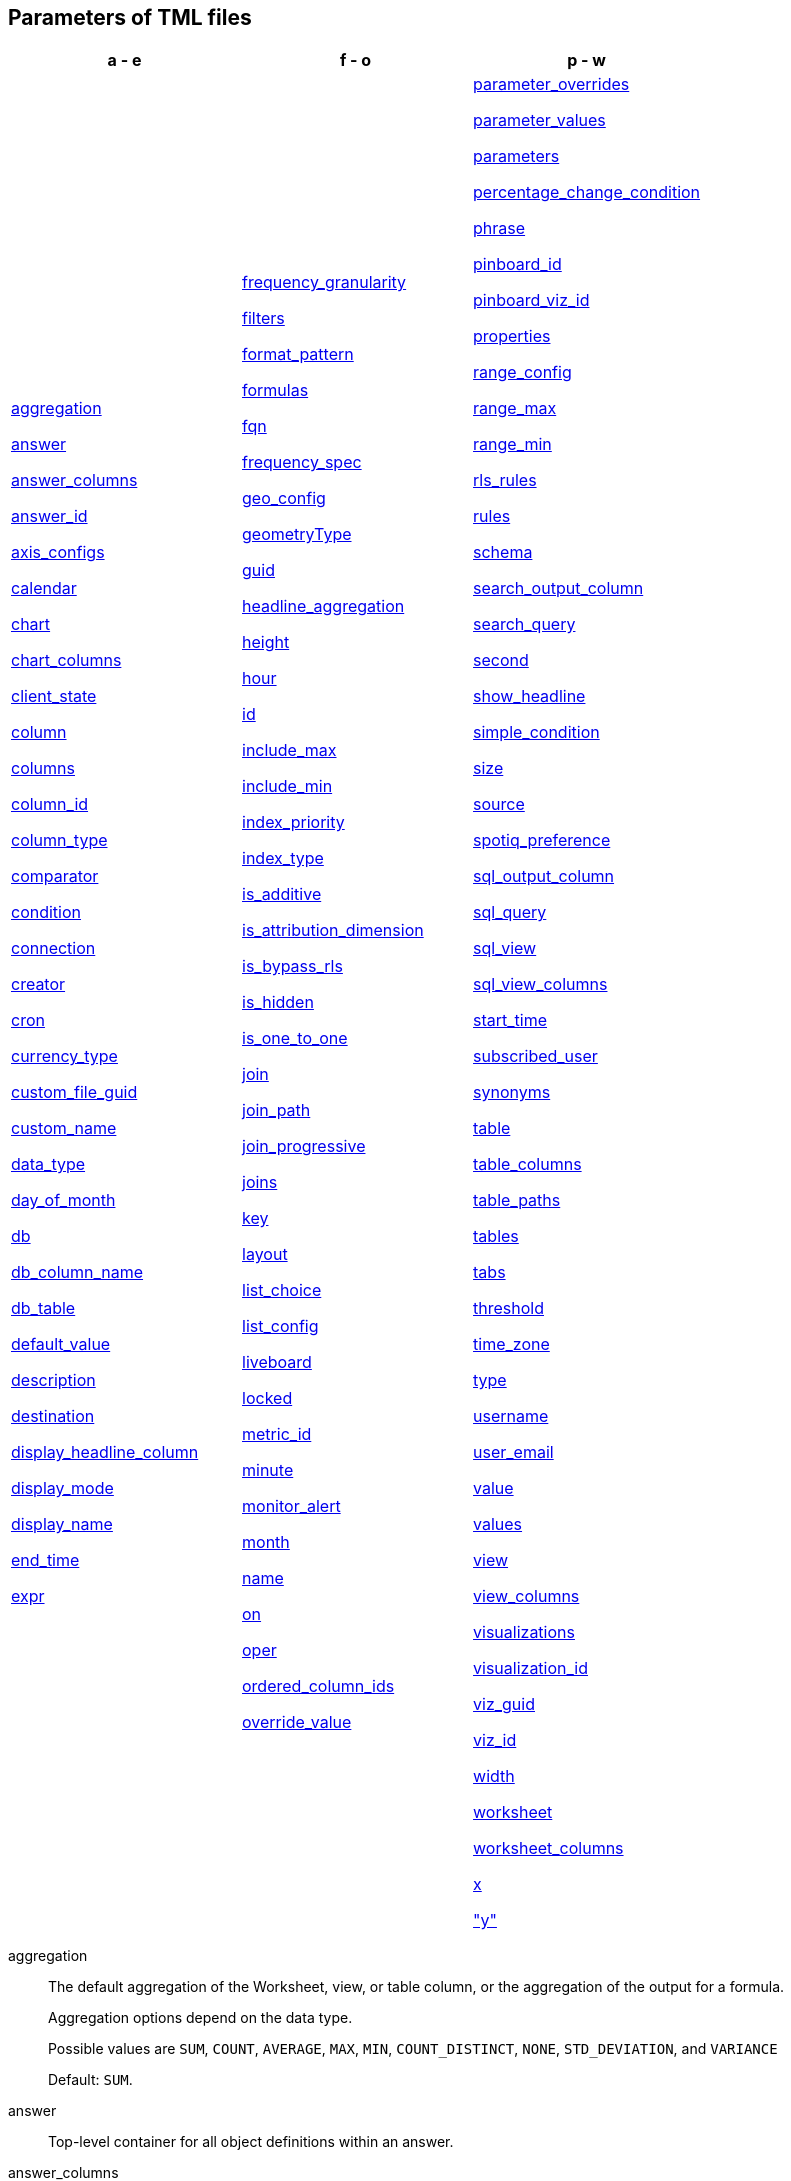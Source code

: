 [#tml-parameters]
== Parameters of TML files


[width=“100%”,grid=“none”,options="header"]
|===
| a - e | f - o | p - w
a| <<aggregation,aggregation>>

<<answer,answer>>

<<answer_columns,answer_columns>>

<<answer_id,answer_id>>

<<axis_configs,axis_configs>>

<<calendar,calendar>>

<<chart,chart>>

<<chart_columns,chart_columns>>

<<client_state,client_state>>

<<column,column>>

<<columns,columns>>

<<column_id,column_id>>

<<column_type,column_type>>

<<comparator,comparator>>

<<condition,condition>>

<<connection,connection>>

<<creator,creator>>

<<cron,cron>>

<<currency_type,currency_type>>

<<custom_file_guid,custom_file_guid>>

<<custom_name,custom_name>>

<<data_type,data_type>>

<<day_of_month,day_of_month>>

<<db,db>>

<<db_column_name,db_column_name>>

<<db_table,db_table>>

<<default_value,default_value>>

<<description,description>>

<<destination,destination>>

<<display_headline_column,display_headline_column>>

<<display_mode,display_mode>>

<<display_name,display_name>>

<<end_time,end_time>>

<<expr,expr>>

a| <<frequency_granularity,frequency_granularity>>

<<filters,filters>>

<<format_pattern,format_pattern>>

<<formulas,formulas>>

<<fqn,fqn>>

<<frequency_spec,frequency_spec>>

<<geo_config,geo_config>>

<<geometryType,geometryType>>

<<guid,guid>>

<<headline_aggregation,headline_aggregation>>

<<height,height>>

<<hour,hour>>

<<id,id>>

<<include_max,include_max>>

<<include_min,include_min>>

<<index_priority,index_priority>>

<<index_type,index_type>>

<<is_additive,is_additive>>

<<is_attribution_dimension,is_attribution_dimension>>

<<is_bypass_rls,is_bypass_rls>>

<<is_hidden,is_hidden>>

<<is_one_to_one,is_one_to_one>>

<<join,join>>

<<join_path,join_path>>

<<join_progressive,join_progressive>>

<<joins,joins>>

<<key,key>>

<<layout,layout>>

<<list_choice,list_choice>>

<<list_config,list_config>>

<<liveboard,liveboard>>

<<locked,locked>>

<<metric_id,metric_id>>

<<minute,minute>>

<<monitor_alert,monitor_alert>>

<<month,month>>

<<name,name>>

<<on,on>>

<<oper,oper>>

<<ordered_column_ids,ordered_column_ids>>

<<override_value,override_value>>

a| <<parameter_overrides,parameter_overrides>>

<<parameter_values,parameter_values>>

<<parameters,parameters>>

<<percentage_change_condition,percentage_change_condition>>

<<phrase,phrase>>

<<pinboard_id,pinboard_id>>

<<pinboard_viz_id,pinboard_viz_id>>

<<properties,properties>>

<<range_config,range_config>>

<<range_max,range_max>>

<<range_min,range_min>>

<<rls_rules,rls_rules>>

<<rules,rules>>

<<schema,schema>>

<<search_output_column,search_output_column>>

<<search_query,search_query>>

<<second,second>>

<<show_headline,show_headline>>

<<simple_condition,simple_condition>>

<<size,size>>

<<source,source>>

<<spotiq_preference,spotiq_preference>>

<<sql_output_column,sql_output_column>>

<<sql_query,sql_query>>

<<sql_view,sql_view>>

<<sql_view_columns,sql_view_columns>>

<<start_time,start_time>>

<<subscribed_user,subscribed_user>>

<<synonyms,synonyms>>

<<table,table>>

<<table_columns,table_columns>>

<<table_paths,table_paths>>

<<tables,tables>>

<<tabs,tabs>>

<<threshold,threshold>>

<<time_zone,time_zone>>

<<type,type>>

<<username,username>>

<<user_email,user_email>>

<<value,value>>

<<values,values>>

<<view,view>>

<<view_columns,view_columns>>

<<visualizations,visualizations>>

<<visualization_id,visualization_id>>

<<viz_guid,viz_guid>>

<<viz_id,viz_id>>

<<width,width>>

<<worksheet,worksheet>>

<<worksheet_columns,worksheet_columns>>

<<x,x>>

<<y,"y">>

|===

[#aggregation]
aggregation::
The default aggregation of the Worksheet, view, or table column, or the aggregation of the output for a formula.
+
Aggregation options depend on the data type.
+
Possible values are `SUM`, `COUNT`, `AVERAGE`, `MAX`, `MIN`, `COUNT_DISTINCT`, `NONE`, `STD_DEVIATION`, and `VARIANCE`
+
Default: `SUM`.

[#answer]
answer::
Top-level container for all object definitions within an answer.

[#answer_columns]
answer_columns::
A list of columns generated by the search query.

[#answer_id]
answer_id::
The GUID of an Answer. Used in xref:monitor.adoc[Monitor alert] TML files to specify the KPI used to create the alert. If you are importing or editing a Liveboard, use the <<pinboard_viz_id,pinboard_viz_id>> section instead, and do not include <<answer_id,answer_id>>.
+
You can find this string of letters and numbers at the end of the URL for an Answer.

[#axis_configs]
axis_configs::
Specifies the columns for each axis on a chart.
+
If you are displaying a column chart with a line chart overlaying it, for example, you would need to specify more than one `axis_config`.

[#calendar]
calendar::
Specifies the calendar used by a date column.
+
Can be the Gregorian calendar (`default`), a fiscal calendar, or any custom calendar.
+
See xref:connections-cust-cal.adoc[Set up a custom calendar].

[#chart]
chart::
Contains configuration for the answer, if it displays in chart format.

[#chart_columns]
chart_columns::
A list of columns in the chart.

[#client_state]
client_state::
A JSON string with more advanced chart and table configuration.

[#column]
column::
The id of the column(s) being filtered on. When a Liveboard contains xref:liveboard-filters-linked.adoc[linked filters], or filters that affect visualizations based on more than one Worksheet, the primary filter column appears first in the list of columns in the TML. The linked filter column appears after the primary filter column.

[#columns]
columns::
The columns in the table.

[#column_id]
column_id::
The `id` of the Worksheet or view column.
+
For answers, `column_id` refers to how the column appears in the query.
For example, if you sorted by `Quarter` in your search, from the `Commit Date` column, the `column_id` of the column is `Quarter(Commit Date)`.
+
For Worksheets and views, `column_id` is in the following format: `column_id: <id>::<name>`. `id` comes from `Worksheet.table_path`, and `name` comes from `Table.column`. For example: `column_id: Customer_Dimension::Customer_Name`.

[#column_type]
column_type::
The type of data the column represents.
For a formula, the `column_type` refers to the output of the formula.
+
Possible values: `MEASURE` or `ATTRIBUTE`
+
For Worksheets, the default is: `MEASURE`
+
For formulas, the default depends on the <<data_type,data_type>>.
+
If the data type is `INT` or `BIGINT`, the formula output's `column_type` defaults to `Measure`.
+
If the data type is `BOOL`, `VARCHAR`, `DOUBLE`, `FLOAT`, `DATE`, `DATETIME`, or `TIME`, the formula output's `column_type` defaults to `Attribute`.

[#comparator]
comparator::
The operator used in the condition of a xref:monitor.adoc[Monitor] threshold-based alert. The options are `COMPARATOR_GT` (greater than), `COMPARATOR_LT` (less than), `COMPARATOR_GEQ` (greater than or equal to), `COMPARATOR_LEQ` (less than or equal to), `COMPARATOR_EQ` (equal to), `COMPARATOR_NEQ` (not equal to), `PERCENTAGE_CHANGE_COMPARATOR_CHANGES_BY` (changes by %), `PERCENTAGE_CHANGE_COMPARATOR_INCREASES_BY` (increases by %), `PERCENTAGE_CHANGE_COMPARATOR_DECREASES_BY` (decreases by %). The `PERCENTAGE_CHANGE` operators are only valid if your KPI includes a xref:search-time.adoc[time-series keyword], such as `weekly`.

[#condition]
condition::
Container for the xref:monitor.adoc[Monitor] threshold-based alert condition. Contains either a simple condition or a percentage change condition. To change a threshold-based alert to a scheduled alert, remove the `condition` section.

[#connection]
connection::
A way to identify the external data warehouse connection that the table or column resides in. To add tables or columns to an external connection, you must specify this parameter.

[#creator]
creator::
Container for information about the creator of a xref:monitor.adoc[Monitor alert]. The creator information is only visible for administrators.
+
NOTE: Only administrators can change the owner/creator of an alert, and only at the time of alert creation. You can’t change the owner of an alert after the alert is created.

[#cron]
cron::
Contains frequency information for delivery of xref:monitor.adoc[Monitor alerts].

[#currency_type]
currency_type::
The source of currency type.
+
One of:
+
`is_browser : true`;; infer the currency data from the locale of your browser
`column : <column_name>`;; extracts the currency information from a specified column
`iso_code : <valid_ISO_code>`;; applies currency based on the ISO code;
+
See https://www.iso.org/iso-4217-currency-codes.html[ISO 4217 Currency Codes^] and xref:data-modeling-patterns.adoc#set-currency-type[Set currency type] for more information.

[#custom_file_guid]
custom_file_guid::
The GUID for a custom map uploaded by an administrator.

[#custom_name]
custom_name::
Optional display name for a column.

[#data_type]
data_type::
The data type of the formula output or column.
If the data type is `INT32` or `INT64`, the formula output's `column_type` defaults to `Measure`.
If the data type is `BOOL`, `VARCHAR`, `DOUBLE`, `FLOAT`, `DATE`, `DATETIME`, or `TIME`, the formula output's `column_type` defaults to `Attribute`.

[#day_of_month]
day_of_month::
The numbered days of the month, 1-31, when a xref:monitor.adoc[Monitor alert] should be sent. For example, `"3,18,25"`.

[#day_of_week]
day_of_week::
The numbered days of the week, 0-6, when a xref:monitor.adoc[Monitor alert] should be sent. For example, `"0,3,5"`. `0` refers to Sunday, and `6` refers to Saturday.

[#db]
db::
The database that a table resides in.
Note that this is not the same as the data warehouse (Falcon, Amazon Redshift, or Snowflake, for example).

[#db_column_name]
db_column_name::
The name of the column in the database.
Note that this database is not the same as the data warehouse (Amazon Redshift, or Snowflake, for example).

[#db_column_properties]
db_column_properties::
The properties of the column in the database. Note that this database is not the same as the data warehouse (Amazon Redshift or Snowflake, for example).

[#db_table]
db_table::
The name of the table in the database.
Note that this database is not the same as the data warehouse (Falcon, Amazon Redshift, or Snowflake, for example).

[#default_value]
default_value::
The default value for a Parameter in a Worksheet. Specififed when xref:parameters-create.adoc[creating a Parameter].

[#description]
description::
The text that describes an object: a `worksheet`, a `worksheet_column`, `answer`, `liveboard`, `view`, `view_column` and so on.

[#destination]
destination::
The name of the destination table or view for a join.

[#display_headline_column]
display_headline_column::
If the visualization is a headline, this parameter specifies the column the headline comes from.

[#display_mode]
display_mode::
Determines whether the answer displays as a chart or a table.
Specify either `CHART_MODE` or `TABLE_MODE`.

[#display_name]
display_name::
The name or value that displays in the Parameter dialog for an accepted value, if a display name was set when xref:parameters-create.adoc[creating a Parameter]. For example, if the Parameter accepts `true` and `false`, the display names might be `yes` and `no`.

[#end_time]
end_time::

The epoch time at which the alert should end. This is almost always 0, which means the alert continues to be triggered indefinitely. Do not edit this parameter.

[#excluded_visualizations]
excluded_visualizations::
A list of visualizations the Liveboard editor chose to exclude from the filter. Only appears when using xref:liveboard-filters-selective.adoc[selective filters].

[#expr]
expr::
The definition of the formula or row-level security (RLS) rule. For RLS rules, the syntax for variables in TML should be the same as the syntax of the variables in the rule on the table.

[#frequency_granularity]
frequency_granularity::
Frequency with which ThoughtSpot sends a xref:monitor.adoc[Monitor alert], either `HOURLY`, `DAILY`, `WEEKLY`, or `MONTHLY`.

[#filters]
filters::
Contains specifications for Liveboard, view, and Worksheet filters.

[#format_pattern]
format_pattern::
The format pattern string that controls the display of a number, date, or currency column.
+
See xref:data-modeling-patterns.adoc[Set number, date, and currency formats]

[#formulas]
formulas::
The list of formulas in the Worksheet, view, or answer.
+
Each formula is identified by `name`, the `expr` (expression), and an optional `id` attribute.

[#fqn]
fqn::
The table or connection's GUID.
You can find this string of letters and numbers at the end of the URL for that table or connection.
+
For example, in `\https://<company>.thoughtspot.com/#/data/tables/34226aaa-4bcf-4d6b-9045-24cb1e9437cb`, the GUID is `34226aaa-4bcf-4d6b-9045-24cb1e9437cb`.
+
Use this optional parameter to reduce ambiguity and identify a specific table, if you have multiple tables with the same name. When exporting a TML file, you have the option to *Export FQNs of referenced objects*, which ensures that the TML files you export contain FQNs for the underlying tables and connections. If you do not add the `fqn` parameter, and the connection or table you reference does not have a unique name, the file import fails.

[#frequency_spec]
frequency_spec::
Contains the frequency specifications for a xref:monitor.adoc[Monitor alert].

[#geo_config]
geo_config::
Specifies the geographic information of a column. See xref:data-modeling-geo-data.adoc[Add a geographical data setting]
+
One of:
+
`latitude : true`;; for columns that specify the latitude
`longitude : true`;; for columns that specify the longitude
`country : true`;; for columns that specify the country
`region_name`;; for specifying a region in a country
+
Uses two paired parameters:

- `country: __<country_name>__`
- `region_name: __<region_name_in_UI>__`; can be State, Postal Code, District, and so on.

`custom_file_guid: <custom map GUID>`;; for columns that use a custom map. Must be followed by `geometryType`
`geometryType: <custom_map_geometry_type>`;; for columns that use a custom map. Must be preceded by `custom_file_guid`. Accepts the following values: `POINT`, `LINE_STRING`, `LINEAR_RING`, `POLYGON`, `MULTI_POINT`, `MULTI_LINE_STRING`, `MULTI_POLYGON`, `GEOMETRY_COLLECTION`, `CIRCLE`

[#geometryType]
geometryType::
Specifies the geometry type of the *TopoJSON* file. Required for geographical configuration of Worksheet or table columns that use a custom map. Accepts the following values: `POINT`, `LINE_STRING`, `LINEAR_RING`, `POLYGON`, `MULTI_POINT`, `MULTI_LINE_STRING`, `MULTI_POLYGON`, `GEOMETRY_COLLECTION`, `CIRCLE`

[#guid]
guid::
The GUID for the answer, Liveboard, SpotIQ result, table, Worksheet, view, SQL view, or xref:monitor.adoc[Monitor alert].
+
You can find this string of letters and numbers at the end of the URL for an object.

[#headline_aggregation]
headline_aggregation::
Specifies the type of headline aggregation.
+
Can be `COUNT`, `COUNT_DISTINCT`, `SUM`, `MIN`, `MAX`, `AVERAGE`, or `TABLE_AGGR`.

[#height]
height::
The height of the Liveboard visualization.

[#hour]
hour::
Specifies the hour that a xref:monitor.adoc[Monitor alert] is scheduled to be sent. For example, if you specify `9` for the `hour` parameter and `17` for the minute parameter, ThoughtSpot sends the Monitor alert at 9:17 AM.

[#id]
id::
Specifies the id of an object, such as `table_paths`, `formula`.
+
For Answers, `id` refers to how the column appears in the query.
For example, if you sorted by `Quarter` in your search, from the `Commit Date` column, the `id` of the column is `Quarter(Commit Date)`. Refer to https://developers.thoughtspot.com/docs/?pageid=search-data-api[Components of a Search Query^] to understand syntax.
+
For formulas within answers, `id` refers to the display name of the formula. If you do not give your formula a name, it appears as 'Untitled Formula'.
+
In the <<parameter_overrides,parameter_overrides>> section, `id` refers to the Parameter's GUID.

[#include_max]
include_max::

Indicates if the maximum value in a Parameter range is a valid value. For example, if the range is 0-10, and `include_max` is false, the value `10` is not valid for that Parameter.
+
Valid values are `true` and `false`.

[#include_min]
include_min::

Indicates if the minimum value in a Parameter range is a valid value. For example, if the range is 0-10, and `include_min` is false, the value `0` is not valid for that Parameter.
+
Valid values are `true` and `false`.

[#index_priority]
index_priority::
A value (1-10) that determines where to rank a column's name and values in the search suggestions
+
ThoughtSpot prioritizes columns with higher values.
+
See xref:data-modeling-index.adoc#column-suggestion-priority[Change a column's suggestion priority].

[#index_type]
index_type::
The indexing option of the Worksheet, view, or table column.
+
Possible values: `DONT_INDEX`, `DEFAULT` (see xref:data-modeling-index.adoc#default-indexing[Understand the default indexing behavior]), `PREFIX_ONLY`, `PREFIX_AND_SUBSTRING`, and `PREFIX_AND_WORD_SUBSTRING`
+
Default: `DEFAULT`
+
See xref:data-modeling-index.adoc#override-system-default-column[Index Type Values]

[#is_additive]
is_additive::
Controls extended aggregate options for attribute columns
+
For attribute columns that have a numeric data type (`FLOAT`, `DOUBLE`, or `INTEGER`) or a date data type (`DATE`, `DATETIME`, `TIMESTAMP`, or `TIME`)
+
Possible values: `true` or `false`.
+
Default: `true`.
+
See xref:data-modeling-aggreg-additive.adoc#make-attribute-additive[Making an ATTRIBUTE column ADDITIVE].

[#is_attribution_dimension]
is_attribution_dimension::
Controls if the column is an attribution dimension.
+
Used in managing chasm traps.
+
Possible values: `true` by default, `false` to designate a column as not producing meaningful attributions across a chasm trap
+
Default: `true`
+
See xref:data-modeling-attributable-dimension.adoc[Change the attribution dimension]

[#is_bypass_rls]
is_bypass_rls::
Specifies if the Worksheet supports bypass of Row-level security (RLS)
+
Possible values: `true` or `false`
+
Default: `false`
+
See xref:security-rls-concept.adoc#exempt-rls[Privileges that allow users to set, or be exempt from, RLS]

[#is_hidden]
is_hidden::
The visibility of the column
+
Possible values: `true` to hide the column, `false` not to hide the column +
Default: `false`
+
See xref:data-modeling-visibility.adoc[].

[#is_one_to_one]
is_one_to_one::
Specifies the cardinality of the join. This is an optional parameter.
+
Possible values: `true`, `false`
+
Default: `false`

////
[#is_primary_key]
is_primary_key::
  Determines if the table column is the primary key.
Can be `true` or `false`.

[#is_foreign_key]
is_foreign_key::
  Determines if the table column is the foreign key.
Can be `true` or `false`.
////

[#join]
join::
Specific join, used in defining higher-level objects, such as table paths
+
Defined as `name` within `joins` definition

[#join_path]
join_path::
Specification of a composite join as a list of distinct `join` attributes.
+
These `join` attributes list relevant joins, previously defined in the `joins`, by name.
+
Default: `{}`

[#join_progressive]
join_progressive::
Specifies when to apply joins on a Worksheet
+
Possible values: `true` when joins are applied only for tables whose columns are included in the search, and `false` for all possible joins
+
Default: `true`
+
See xref:worksheet-progressive-joins.adoc[How the Worksheet join rule works]

[#joins]
joins::
Contains a list of joins between the tables and views.
+
If you edit the joins in the Worksheet or View TML file, you are only editing the joins for that specific Worksheet or view. You are not editing the joins at the table level. To modify table-level joins, you must edit the source table's TML file.
+
Each join is identified by `name`, and the additional attributes of `source`, `destination`, `type`, and `is_one_to_one.`

[#joins_with]
joins_with::
Contains a list of external joins for which this table is the source. +
Each join is identified by `name` and optional `description`, and the additional attributes of `destination`, `type`, `on`, and `is_one_to_one`.

[#key]
key::
Name of the xref:parameters-create.adoc[Parameter] referenced in a formula in an Answer.
+
In the <<parameter_overrides,parameter_overrides>> section, `key` refers to the Parameter's GUID.

[#layout]
layout::
Specifies the Liveboard layout, in the order that a `visualization_id` is listed.

[#list_choice]
list_choice::
Contains the list of accepted values for a Parameter, if a list was configured when xref:parameters-create.adoc[creating a Parameter].

[#list_config]
list_config::
Contains the list of accepted values for a Parameter, if a list was configured when xref:parameters-create.adoc[creating a Parameter].

[#liveboard]
liveboard::
Top-level container for all object definitions within the Liveboard or SpotIQ result.

[#locked]
locked::
The 'automatically select my chart' option in the UI.
If set to `true`, the chart type does not change, even when you add items to the query.

[#metric_id]
metric_id::
Container for the KPI used in the xref:monitor.adoc[Monitor alert].

[#minute]
minute::
Specifies the minute that a xref:monitor.adoc[Monitor alert] is scheduled to be sent. For example, if you specify `9` for the `hour` parameter and `17` for the minute parameter, ThoughtSpot sends the Monitor alert at 9:17 AM.

[#monitor_alert]
monitor_alert::
Top-level container for all object definitions within the xref:monitor.adoc[Monitor alert].

[#month]
month::
The numbered months of the year (1-12, starting with January, even if you use a custom/fiscal calendar) in which the xref:monitor.adoc[Monitor alert] should be sent. For example, to send an alert only in March and September, specify `'3,9'`.

[#name]
name::
The name of an object.
Applies to `worksheet`, `table`,`joins`, `formula`, `rls_rules`, `answer`, `liveboard`, `view`, `sql_view` `table`, `connection`, `destination`, `monitor_alert`, and so on.
+
For Answers, `name` refers to how the column appears in the query.
For example, if you sorted by `Quarter` in your search, from the `Commit Date` column, the `name` of the column is `Quarter(Commit Date)`.
Refer to https://developers.thoughtspot.com/docs/?pageid=search-data-api[Components of a Search Query^] to understand syntax.
+
In the `parameter_overrides` section for an Answer or Liveboard, `name` refers to the xref:parameters-create.adoc[Parameter] name.

[#on]
on::
The join expression: the relationship definition, or the keys that your tables are joined on. For example, `[sale::Sale_Last Name] = [employee::Employee_Last Name] AND [sale::Sale_First Name] = [employee::Employee_First Name]`. +
You cannot directly edit a relationship definition. To alter a relationship definition, you must rename the join or create a new join.

[#oper]
oper::
The operator of the Liveboard, view or Worksheet filter.
Accepted operators are `"in"`, `"not in"`, `"between"`, `=<`, `!=`, `+<=+`, `>=`, `>`, or `<`.

[#ordered_column_ids]
ordered_column_ids::
A list of columns, in the order they appear in the table.

[#override_value]
override_value::
The value a Parameter is set to in a Liveboard or Answer, if different from the default value. Only appears if you change the Parameter value in Liveboard *Edit* mode and save it.

[#parameter_overrides]
parameter_overrides::

Contains information on the value a Parameter is set to in a Liveboard or Answer, if different from its default value. If there is no `override_value` line, the Parameter is set to the default value.

[#parameter_values]
parameter_values::
Container for the xref:parameters-create.adoc[Parameters] in an Answer.

[#parameters]
parameters::
Container for the xref:parameters-create.adoc[Parameters] in a Worksheet.

[#percentage_change_condition]
percentage_change_condition::

Container for the xref:monitor.adoc[Monitor] threshold-based alert condition, if the alert condition involves a percentage change. If the alert condition involves a simple condition (greater than, less than, equal, not equal to, greater than or equal to, less than or equal to), ThoughtSpot uses `simple_condition` instead of `percentage_change_condition`.

[#phrase]
phrase::
Phrase associated with a view column.

[#pinboard_id]
pinboard_id::
The GUID of a Liveboard. Used in xref:monitor.adoc[Monitor alert] TML files to specify the KPI used to create the alert. If you are importing or editing an Answer, use <<answer_id,answer_id>> instead, and do not include any part of the <<pinboard_viz_id,pinboard_viz_id>> section.
+
You can find this string of letters and numbers at the end of the URL for a Liveboard.

[#pinboard_viz_id]
pinboard_viz_id::
Contains information about the KPI used to create a xref:monitor.adoc[Monitor alert]. If you are importing or editing an Answer, use <<answer_id,answer_id>> instead, and do not include any part of the <<pinboard_viz_id,pinboard_viz_id>> section.

[#properties]
properties::
The list of properties of a Worksheet, table, or view column, a Worksheet or view itself, or the properties of the output for a formula within an answer, Worksheet, or view.
+
For Worksheets, views, and tables, each column can have the following properties, depending on its definition: `column_type`, `aggregation`, `index_type`, `is_hidden`, `index_priority`, `synonyms`, `is_attribution_dimension`, `is_additive`, `calendar`, `format_pattern`, `currency_type`, `geo_config`, and `spotiq_preference`.
+
Worksheets and views themselves can have the following properties that affect query generation: `is_bypass_rls`, and `join_progressive`.
+
For Answers, each formula's output can have the following properties, depending on its definition: `column_type` and `aggregation`.

[#range_config]
range_config::
Contains the minimum and maximum values for the range of values allowed for a Parameter, if a range is specified when xref:parameters-create.adoc[creating a Parameter].

[#range_max]
range_max::
The maximum value for the range of values allowed for a Parameter, if a range is specified when xref:parameters-create.adoc[creating a Parameter].

[#range_min]
range_min::
The minimum value for the range of values allowed for a Parameter, if a range is specified when xref:parameters-create.adoc[creating a Parameter].

[#rls_rules]
rls_rules::
A container for the full definition of xref:security-rls-concept.adoc[row-level security] rules for the table.

[#rules]
rules::
A container for the names and expressions of xref:security-rls-concept.adoc[row-level security] rules for the table.

[#schema]
schema::
The schema that the table is a part of.

[#search_output_column]
search_output_column::
Name of the column generated by the view. To change the name of the column in the view, edit the `name` parameter.

[#search_query]
search_query::
A string that represents the fully disambiguated search query.
Refer to https://developers.thoughtspot.com/docs/?pageid=search-data-api[Components of a Search Query^] to understand syntax.

[#second]
second::
Specifies the second that a xref:monitor.adoc[Monitor alert] is scheduled to be sent. For example, if you specify `"30"` for the `second` parameter, `9` for the `hour` parameter, and `17` for the minute parameter, ThoughtSpot sends the Monitor alert at 9:17 and 30 seconds. You can only specify seconds in TML, not in the UI.

[#show_headline]
show_headline::
Determines whether to show the headline for this column.
`true` shows the headline.

[#simple_condition]
simple_condition::
Container for the xref:monitor.adoc[Monitor] threshold-based alert condition. If the alert condition involves a percentage change, ThoughtSpot uses `percentage_change_condition` instead of `simple_condition`.

[#size]
size::
The size of a visualization in a Liveboard.
The options are `EXTRA_SMALL`, `SMALL`, `MEDIUM`, `LARGE`, `LARGE_SMALL`, `MEDIUM_SMALL`, and `EXTRA_LARGE`.

[#source]
source::
Name of the source table or view for a join.

[#spotiq_preference]
spotiq_preference::
Specifies whether to include a column in SpotIQ analysis.
Specify `EXCLUDE`, or this property defaults to include the column in SpotIQ Analysis.
+
Refer to xref:spotiq-data-model-preferences.adoc[Set columns to exclude from SpotIQ analyses].

[#sql_output_column]
sql_output_column::
Name of the SQL's output column as per the select clause in the view's SQL query.

[#sql_query]
sql_query::
A string that represents the SQL query used to create the SQL view.

[#sql_view]
sql_view::
Top-level container for all object definitions within the SQL view.

[#sql_view_columns]
sql_view_columns::
The list of columns in the SQL view.
+
Each column is identified by `name`, `description`, and `properties`.

[#start_time]
start_time::

The epoch time at which the user created the alert. Do not edit this parameter.

[#subscribed_user]
subscribed_user::
List of users subscribed to a xref:monitor.adoc[Monitor alert].

[#synonyms]
synonyms::
Alternate names for the column, used in search.
+
See xref:data-modeling-visibility.adoc[].

[#table]
table::
Top-level container for all object definitions within the table.
+
Specific table, used in defining higher-level objects, such as table paths.
+
Defined as `name` within `tables` definition.
+
For answers, this parameter contains configuration for the answer, if it displays in table format.

[#table_columns]
table_columns::
The columns in an answer that is being displayed in table format.

[#table_paths]
table_paths::
The list of table paths
+
Each table path is identified by the `id`, and additional attributes of `table` and `join_path`.

[#tables]
tables::
List of tables used by the Worksheet, answer, or table RLS rule.
+
Each table is identified by `name`.

[#tabs]
tabs::
List of tabs in the Liveboard.

[#threshold]
threshold::
Container for the threshold value in a xref:monitor.adoc[Monitor] threshold-based alert.

[#time_zone]
time_zone::
Specifies the timezone ThoughtSpot should use when sending an alert. For example, if you live in New York City (ET) and are creating an alert for someone in Los Angeles (PST), you may want to specify that the alert should be sent at 9 AM in the `America/Los_Angeles` timezone. Specify the timezone with the full name: America/Los_Angeles, not PST.

[#type]
type::
For Worksheets and views, this is the join type. This is an optional parameter.
+
Possible values: `LEFT_OUTER` for left outer join, `RIGHT_OUTER` for right outer join, `INNER` for inner join, `OUTER` for full outer join.
+
Default: `INNER`
+
For tables, this is the connection type.
+
Possible values: `Snowflake`, `Google BigQuery`, `Microsoft Azure`, or `Amazon Redshift`.
+
Within the `chart` section of an Answer TML file, this is the chart type.
+
Possible values: `COLUMN`, `BAR`, `LINE`, `PIE`, `SCATTER`, `BUBBLE`, `STACKED_COLUMN`, `AREA`, `PARETO`, `COLUMN`, `GEO_AREA`, `GEO_BUBBLE`, `GEO_HEATMAP`, `GEO_EARTH_BAR`, `GEO_EARTH_AREA`, `GEO_EARTH_GRAPH`, `GEO_EARTH_BUBBLE`, `GEO_EARTH_HEATMAP`, `WATERFALL`, `TREEMAP`, `HEATMAP`, `STACKED_AREA`, `LINE_COLUMN`, `FUNNEL`, `LINE_STACKED_COLUMN`, `PIVOT_TABLE`, `SANKEY`, `GRID_TABLE`, `SPIDER_WEB`, `WHISKER_SCATTER`, `STACKED_BAR`, or `CANDLESTICK`.

[#username]
username::
The username of the creator of a xref:monitor.adoc[Monitor alert], or the usernames of subscribed users for a Monitor alert. The creator information is only visible for administrators. If you specify both a `username` and a `user_email` for the creator of a Monitor alert, the `username` specified takes precedence.
+
NOTE: Only administrators can change the owner/creator of an alert, and only at the time of alert creation. You can’t change the owner of an alert after the alert is created.

[#user_email]
user_email::
The email address of the creator of a xref:monitor.adoc[Monitor alert], or the email addresses of subscribed users for a Monitor alert. The creator information is only visible for administrators. If you specify both a `username` and a `user_email` for the creator of a Monitor alert, the `username` specified takes precedence. If the `user_email` is the only parameter specified and multiple ThoughtSpot users have that email address, the TML validation returns an error, and you must specify a username.
+
NOTE: Only administrators can change the owner/creator of an alert, and only at the time of alert creation. You can’t change the owner of an alert after the alert is created.

[#value]
value::
The threshold value in a xref:monitor.adoc[Monitor] threshold-based alert, or an accepted value for a Parameter, if a list was configured when xref:parameters-create.adoc[creating a Parameter].
+
In an Answer or Liveboard, `value` refers to the configured value of the Parameter referenced in a formula in the last saved state Answer or Liveboard.

[#values]
values::
The values being filtered (excluded or included) in a Liveboard, view, or Worksheet.

[#view]
view::
Top-level container for all object definitions within the view.

[#view_columns]
view_columns::
The list of columns in the view.
+
Each column is identified by `name`, `description`, `column_id`, `phrase` and `properties`.

[#visualizations]
visualizations::
The visualizations in a Liveboard: tables, charts, and headlines.

[#visualization_id]
visualization_id::
The id of a visualization.
+
Used to specify the Liveboard's <<layout,layout>>.

[#viz_guid]
viz_guid::

The GUID for the Liveboard visualization. The GUID provides a distinct way to identify the Liveboard visualization, even if it has the same name as another Liveboard visualization.
+
You can find this string of letters and numbers at the end of the URL for a Liveboard visualization. Under the visualization's *more* image:icon-more-10px.png[more menu icon] menu, select *Copy link*. The link copies to your clipboard. The second string of letters and numbers in the URL is the visualization GUID.

[#viz_id]
viz_id::
The GUID of a Liveboard visualization. Used in xref:monitor.adoc[Monitor alert] TML files to specify the KPI used to create the alert. If you are importing or editing an Answer, use <<answer_id,answer_id>> instead, and do not include any part of the <<pinboard_viz_id,pinboard_viz_id>> section.
+
You can find this string of letters and numbers at the end of the URL for a Liveboard visualization. Under the visualization's *more* image:icon-more-10px.png[more menu icon] menu, select *Copy link*. The link copies to your clipboard. The second string of letters and numbers in the URL is the visualization GUID.

[#width]
width::
The width of the Liveboard visualization.

[#worksheet]
worksheet::
Top-level container for all object definitions within the Worksheet

[#worksheet_columns]
worksheet_columns::
The list of columns in the Worksheet
+
Each Worksheet is identified by `name`, `description`, `column_id`, and `properties`.

[#x]
x::
The horizontal location of the Liveboard visualization, relative to the upper left of the Liveboard.

[#y]
"y"::
The vertical location of the Liveboard visualization, relative to the upper left of the Liveboard.
